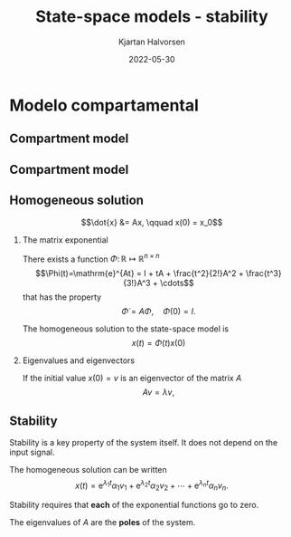 #+OPTIONS: toc:nil
# #+LaTeX_CLASS: koma-article 

#+LATEX_CLASS: beamer
#+LATEX_CLASS_OPTIONS: [presentation,aspectratio=169]
#+OPTIONS: H:2

#+LaTex_HEADER: \usepackage{khpreamble}
#+LaTex_HEADER: \usepackage{amssymb}
#+LaTex_HEADER: \usepgfplotslibrary{groupplots}

#+LaTex_HEADER: \newcommand*{\shift}{\operatorname{q}}
#+LaTex_HEADER: \DeclareMathSymbol{\Omega}{\mathalpha}{letters}{"0A}% italics
#+LaTex_HEADER: \DeclareMathSymbol{\varOmega}{\mathalpha}{operators}{"0A}% upright
#+LaTex_HEADER: \providecommand*{\upOmega}{\varOmega}% for siunitx
#+LaTex_HEADER: \usepackage[binary-units=true]{siunitx}
#+LaTex_HEADER: \usepackage{circuitikz}
#+LaTex_HEADER: \usetikzlibrary{calc}


#+title: State-space models  - stability
#+author: Kjartan Halvorsen
#+date: 2022-05-30

* What do I want the students to understand?			   :noexport:
  - State space model from compartment model
  - Characteristic equation
  - Solution
    
* Which activities will the students do?			   :noexport:
  - Fill in the blanks
  - Exercises on Canvas

* Modelo compartamental

** Compartment model
   #+begin_export latex
    \small
   \begin{columns}
     \begin{column}{0.5\linewidth}
       \begin{center}
	 \begin{tikzpicture}[scale=0.7, transform shape,
	   compartment/.style={rounded corners=5mm, minimum height=14mm, minimum width=16mm},
	   node distance=46mm,
	   ]

	   \node[compartment, draw=red, ] (comp1) {$V_1, c_1$};
	   \node[compartment, right of=comp1, draw=olive,] (comp2) {$V_2, c_2$};

	   \node[coordinate, above of=comp1, node distance=20mm] (input) {};
	   \node[coordinate, below of=comp1, node distance=20mm] (output) {};

	   \draw[->, double] (input) -- node[right]{$c_{i}Q_i$} (comp1);
	   \draw[->, double] (comp1) -- node[right]{$c_{1}Q_o$} (output);
	   \draw[<->, double] (comp1) -- node[above]{$(c_{2}-c_1)Q$} (comp2);

	 \end{tikzpicture}
       \end{center}

     \end{column}
     \begin{column}{0.5\linewidth}
       \begin{equation*}
	 \begin{aligned}
	   V_1\frac{dc_1}{dt} &= Q(c_2-c_1) - Q_{o}c_1 + Q_ic_{i}, \quad  & c_1 \geq 0 \\
	   V_2\frac{dc_2}{dt} &= Q(c_1-c_2),  & c_2 \geq 0,
	 \end{aligned}
       \end{equation*}
     \end{column}
   \end{columns}

   \begin{center}
   \Large
   \begin{align*}
     \dot{x} &= \overbrace{\begin{bmatrix} \textcolor{white}{-\frac{Q+Q_o}{V_1}}  & \textcolor{white}{\frac{Q}{V_1}}\\
                 \textcolor{white}{\frac{Q}{V_2}}  & \textcolor{white}{-\frac{Q}{V_2}}\end{bmatrix}}^A \begin{bmatrix} {x_1}\\ {x_2}\end{bmatrix}  + \overbrace{\begin{bmatrix} \textcolor{white}{\frac{1}{V_1}} \\ \textcolor{white}{0} \end{bmatrix}}^B  u \\
          y &=  \underbrace{\begin{bmatrix} \textcolor{white}{1} &  \textcolor{white}{0}\end{bmatrix}}_C \begin{bmatrix} x_1\\ x_2\end{bmatrix}
   \end{align*}
   
   \end{center}
   #+end_export

*** Notes                                                          :noexport:

- V1 is the volume of blood
- V2 is the volume in the organ in which the substance is to have an effect.
- The input signal is the product Qici, i.e. the mass of substance entering the blood.
- The output signal is c1, the concentration in the blood.
- The flows Q, Q0 are assumed constant.
- The direction of flow between the two compartments depends on the sign of the difference in
  concentration.
 
** Compartment model
   #+begin_export latex
    \small
   \begin{columns}
     \begin{column}{0.5\linewidth}
       \begin{center}
	 \begin{tikzpicture}[scale=0.7, transform shape,
	   compartment/.style={rounded corners=5mm, minimum height=14mm, minimum width=16mm},
	   node distance=46mm,
	   ]

	   \node[compartment, draw=red, ] (comp1) {$V_1, c_1$};
	   \node[compartment, right of=comp1, draw=olive,] (comp2) {$V_2, c_2$};

	   \node[coordinate, above of=comp1, node distance=20mm] (input) {};
	   \node[coordinate, below of=comp1, node distance=20mm] (output) {};

	   \draw[->, double] (input) -- node[right]{$c_{i}Q_i$} (comp1);
	   \draw[->, double] (comp1) -- node[right]{$c_{1}Q_o$} (output);
	   \draw[<->, double] (comp1) -- node[above]{$(c_{2}-c_1)Q$} (comp2);

	 \end{tikzpicture}
       \end{center}

     \end{column}
     \begin{column}{0.5\linewidth}
       \begin{equation*}
	 \begin{aligned}
	   V_1\frac{dc_1}{dt} &= Q(c_2-c_1) - Q_{o}c_1 + Q_ic_{i}, \quad  & c_1 \geq 0 \\
	   V_2\frac{dc_2}{dt} &= Q(c_1-c_2),  & c_2 \geq 0,
	 \end{aligned}
       \end{equation*}
     \end{column}
   \end{columns}

   \begin{center}
   \Large
   \begin{align*}
     \dot{x} &= \overbrace{\begin{bmatrix} \textcolor{red!80!black}{-\frac{Q+Q_o}{V_1}}  & \textcolor{red!80!black}{\frac{Q}{V_1}}\\
                 \textcolor{red!80!black}{\frac{Q}{V_2}}  & \textcolor{red!80!black}{-\frac{Q}{V_2}}\end{bmatrix}}^A \begin{bmatrix} {x_1}\\ {x_2}\end{bmatrix}  + \overbrace{\begin{bmatrix} \textcolor{red!80!black}{\frac{1}{V_1}} \\ \textcolor{red!80!black}{0} \end{bmatrix}}^B  u \\
          y &=  \underbrace{\begin{bmatrix} \textcolor{red!80!black}{1} &  \textcolor{red!80!black}{0}\end{bmatrix}}_C \begin{bmatrix} x_1\\ x_2\end{bmatrix}
   \end{align*}
   
   \end{center}
   #+end_export


** Homogeneous solution
\footnotesize
   \[\dot{x} &= Ax, \qquad x(0) = x_0\]

   #+BEAMER: \pause

*** The matrix exponential
   :PROPERTIES:
   :beamer_col: 0.5
   :beamer_env: block
   :END:

   There exists a function $\Phi:\, \mathbb{R} \mapsto \mathbb{R}^{n\times n}$ \[\Phi(t)=\mathrm{e}^{At} = I + tA + \frac{t^2}{2!}A^2 + \frac{t^3}{3!}A^3 + \cdots\] that has the property
   \[\dot{\Phi} = A\Phi, \quad \Phi(0) = I.\]

#+BEAMER: \pause

The homogeneous solution to the state-space model is
   \[ x(t) = \Phi(t)x(0)\]

#+BEAMER: \pause

*** Eigenvalues and eigenvectors
   :PROPERTIES:
   :beamer_col: 0.5
   :beamer_env: block
   :END:

   If the initial value $x(0) = v$ is an eigenvector of the matrix $A$
   \[ Av = \lambda v,\]
   \begin{align*}
    x(t) &= \Phi(t) v = \mathrm{e}^{At}v\\ &= (I + tA + \frac{t^2}{2!}A^2 + \frac{t^3}{3!}A^3 + \cdots) v\\
         &= Iv + tAv + \frac{t^2}{2!}A^2v + \frac{t^3}{3!}A^3v + \cdots\\ &= v + t\lambda v + \frac{(t\lambda)^2}{2!}v + \frac{(t\lambda)^3}{3!}v + \cdots\\
         &= \mathrm{e}^{\lambda t} v 
   \end{align*}
   
** Stability

   Stability is a key property of the system itself. It does not depend on the input signal.
   
The homogeneous solution can be written
   \[ x(t) = \mathrm{e}^{\lambda_1 t}\alpha_1v_1 + \mathrm{e}^{\lambda_2 t}\alpha_2v_2 + \cdots + \mathrm{e}^{\lambda_n t}\alpha_nv_n.\]

   #+BEAMER: \pause

Stability requires that *each* of the exponential functions go to zero.

#+BEAMER: \pause

#+begin_export latex
   \begin{center}
   A sufficient and necessary condition is that \emph{all} the eigenvalues of $A$ has negative real-part. \[ \mathrm{Re}\{\lambda_i\} < 0, \; \forall i=1,2,3\ldots, n\]
   \end{center}
   #+end_export

The eigenvalues of $A$ are the *poles* of the system.
   
